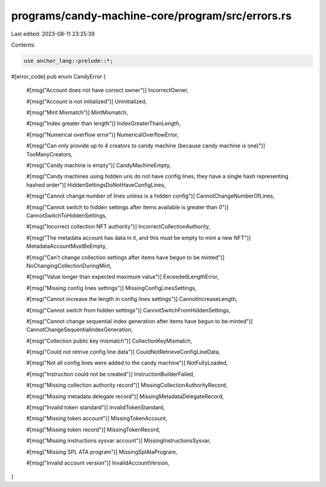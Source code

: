 programs/candy-machine-core/program/src/errors.rs
=================================================

Last edited: 2023-08-11 23:25:39

Contents:

.. code-block:: rs

    use anchor_lang::prelude::*;

#[error_code]
pub enum CandyError {
    #[msg("Account does not have correct owner")]
    IncorrectOwner,

    #[msg("Account is not initialized")]
    Uninitialized,

    #[msg("Mint Mismatch")]
    MintMismatch,

    #[msg("Index greater than length")]
    IndexGreaterThanLength,

    #[msg("Numerical overflow error")]
    NumericalOverflowError,

    #[msg("Can only provide up to 4 creators to candy machine (because candy machine is one)")]
    TooManyCreators,

    #[msg("Candy machine is empty")]
    CandyMachineEmpty,

    #[msg("Candy machines using hidden uris do not have config lines, they have a single hash representing hashed order")]
    HiddenSettingsDoNotHaveConfigLines,

    #[msg("Cannot change number of lines unless is a hidden config")]
    CannotChangeNumberOfLines,

    #[msg("Cannot switch to hidden settings after items available is greater than 0")]
    CannotSwitchToHiddenSettings,

    #[msg("Incorrect collection NFT authority")]
    IncorrectCollectionAuthority,

    #[msg("The metadata account has data in it, and this must be empty to mint a new NFT")]
    MetadataAccountMustBeEmpty,

    #[msg("Can't change collection settings after items have begun to be minted")]
    NoChangingCollectionDuringMint,

    #[msg("Value longer than expected maximum value")]
    ExceededLengthError,

    #[msg("Missing config lines settings")]
    MissingConfigLinesSettings,

    #[msg("Cannot increase the length in config lines settings")]
    CannotIncreaseLength,

    #[msg("Cannot switch from hidden settings")]
    CannotSwitchFromHiddenSettings,

    #[msg("Cannot change sequential index generation after items have begun to be minted")]
    CannotChangeSequentialIndexGeneration,

    #[msg("Collection public key mismatch")]
    CollectionKeyMismatch,

    #[msg("Could not retrive config line data")]
    CouldNotRetrieveConfigLineData,

    #[msg("Not all config lines were added to the candy machine")]
    NotFullyLoaded,

    #[msg("Instruction could not be created")]
    InstructionBuilderFailed,

    #[msg("Missing collection authority record")]
    MissingCollectionAuthorityRecord,

    #[msg("Missing metadata delegate record")]
    MissingMetadataDelegateRecord,

    #[msg("Invalid token standard")]
    InvalidTokenStandard,

    #[msg("Missing token account")]
    MissingTokenAccount,

    #[msg("Missing token record")]
    MissingTokenRecord,

    #[msg("Missing instructions sysvar account")]
    MissingInstructionsSysvar,

    #[msg("Missing SPL ATA program")]
    MissingSplAtaProgram,

    #[msg("Invalid account version")]
    InvalidAccountVersion,
}


